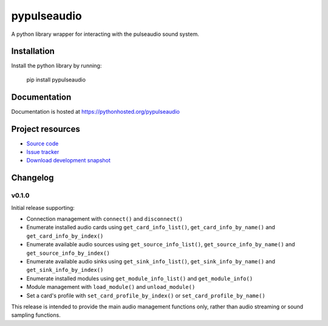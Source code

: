 ************
pypulseaudio
************

.. image:: https://pypip.in/version/pypulseaudio/badge.png?update
    :target: https://pypi.python.org/pypi/pypulseaudio/
    :alt: Latest PyPI version

.. image:: https://pypip.in/download/pypulseaudio/badge.png?update
    :target: https://pypi.python.org/pypi/pypulseaudio/
    :alt: Number of PyPI downloads

.. image:: https://travis-ci.org/liamw9534/pypulseaudio.png?branch=master
    :target: https://travis-ci.org/liamw9534/pypulseaudio
    :alt: Travis CI build status

.. image:: https://coveralls.io/repos/liamw9534/pypulseaudio/badge.png?branch=master
   :target: https://coveralls.io/r/liamw9534/pypulseaudio?branch=master
   :alt: Test coverage

A python library wrapper for interacting with the pulseaudio sound system.


Installation
============

Install the python library by running:

    pip install pypulseaudio


Documentation
=============

Documentation is hosted at https://pythonhosted.org/pypulseaudio



Project resources
=================

- `Source code <https://github.com/liamw9534/pypulseaudio>`_
- `Issue tracker <https://github.com/liamw9534/pypulseaudio/issues>`_
- `Download development snapshot <https://github.com/liamw9534/pypulseaudio/archive/master.tar.gz#egg=pypulseaudio-dev>`_


Changelog
=========

v0.1.0
------

Initial release supporting:

- Connection management with ``connect()`` and ``disconnect()``
- Enumerate installed audio cards using ``get_card_info_list()``, ``get_card_info_by_name()`` and ``get_card_info_by_index()``
- Enumerate available audio sources using ``get_source_info_list()``, ``get_source_info_by_name()`` and ``get_source_info_by_index()``
- Enumerate available audio sinks using ``get_sink_info_list()``, ``get_sink_info_by_name()`` and ``get_sink_info_by_index()``
- Enumerate installed modules using ``get_module_info_list()`` and ``get_module_info()``
- Module management with ``load_module()`` and ``unload_module()``
- Set a card's profile with ``set_card_profile_by_index()`` or ``set_card_profile_by_name()``

This release is intended to provide the main audio management functions only, rather than
audio streaming or sound sampling functions.
